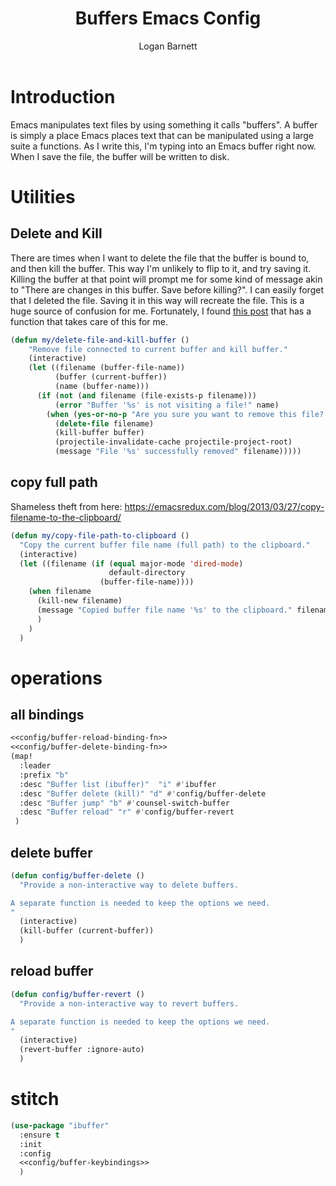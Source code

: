 #+TITLE: Buffers Emacs Config
#+AUTHOR: Logan Barnett
#+EMAIL: logustus@gmail.com
#+TAGS: config buffers

* Introduction
Emacs manipulates text files by using something it calls "buffers". A buffer is
simply a place Emacs places text that can be manipulated using a large suite a
functions. As I write this, I'm typing into an Emacs buffer right now. When I
save the file, the buffer will be written to disk.

* Utilities

** Delete and Kill

There are times when I want to delete the file that the buffer is bound to, and
then kill the buffer. This way I'm unlikely to flip to it, and try saving it.
Killing the buffer at that point will prompt me for some kind of message akin to
"There are changes in this buffer. Save before killing?". I can easily forget
that I deleted the file. Saving it in this way will recreate the file. This is a
huge source of confusion for me. Fortunately, I found [[http://rejeep.github.io/emacs/elisp/2010/11/16/delete-file-and-buffer-in-emacs.html][this post]] that has a
function that takes care of this for me.

#+BEGIN_SRC emacs-lisp
(defun my/delete-file-and-kill-buffer ()
    "Remove file connected to current buffer and kill buffer."
    (interactive)
    (let ((filename (buffer-file-name))
          (buffer (current-buffer))
          (name (buffer-name)))
      (if (not (and filename (file-exists-p filename)))
          (error "Buffer '%s' is not visiting a file!" name)
        (when (yes-or-no-p "Are you sure you want to remove this file? ")
          (delete-file filename)
          (kill-buffer buffer)
          (projectile-invalidate-cache projectile-project-root)
          (message "File '%s' successfully removed" filename)))))
#+END_SRC
** copy full path
   Shameless theft from here:
   https://emacsredux.com/blog/2013/03/27/copy-filename-to-the-clipboard/

   #+begin_src emacs-lisp :results none
     (defun my/copy-file-path-to-clipboard ()
       "Copy the current buffer file name (full path) to the clipboard."
       (interactive)
       (let ((filename (if (equal major-mode 'dired-mode)
                           default-directory
                         (buffer-file-name))))
         (when filename
           (kill-new filename)
           (message "Copied buffer file name '%s' to the clipboard." filename)
           )
         )
       )
   #+end_src

* operations
** all bindings

#+name: config/buffer-keybindings
#+begin_src emacs-lisp :results none :exports code :tangle no :noweb yes
<<config/buffer-reload-binding-fn>>
<<config/buffer-delete-binding-fn>>
(map!
  :leader
  :prefix "b"
  :desc "Buffer list (ibuffer)"  "i" #'ibuffer
  :desc "Buffer delete (kill)" "d" #'config/buffer-delete
  :desc "Buffer jump" "b" #'counsel-switch-buffer
  :desc "Buffer reload" "r" #'config/buffer-revert
 )
#+end_src

** delete buffer
#+name: config/buffer-delete-binding-fn
#+begin_src emacs-lisp :results none :exports code :tangle no
(defun config/buffer-delete ()
  "Provide a non-interactive way to delete buffers.

A separate function is needed to keep the options we need.
"
  (interactive)
  (kill-buffer (current-buffer))
  )
#+end_src

** reload buffer

#+name: config/buffer-reload-binding-fn
#+begin_src emacs-lisp :results none :exports code :tangle no
(defun config/buffer-revert ()
  "Provide a non-interactive way to revert buffers.

A separate function is needed to keep the options we need.
"
  (interactive)
  (revert-buffer :ignore-auto)
  )
#+end_src

* stitch

#+begin_src emacs-lisp :results none :exports code :tangle yes :noweb yes
(use-package "ibuffer"
  :ensure t
  :init
  :config
  <<config/buffer-keybindings>>
  )
#+end_src
